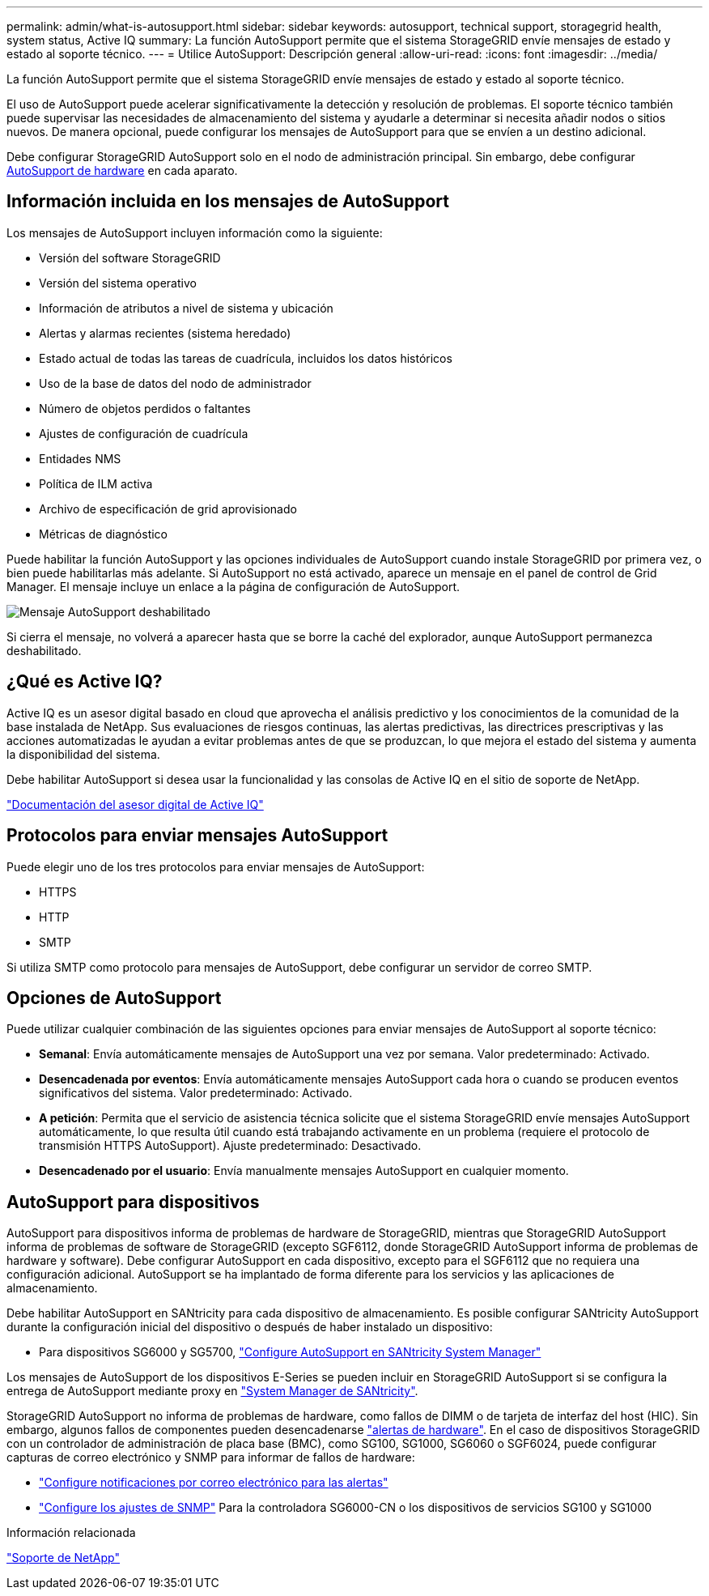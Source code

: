 ---
permalink: admin/what-is-autosupport.html 
sidebar: sidebar 
keywords: autosupport, technical support, storagegrid health, system status, Active IQ 
summary: La función AutoSupport permite que el sistema StorageGRID envíe mensajes de estado y estado al soporte técnico. 
---
= Utilice AutoSupport: Descripción general
:allow-uri-read: 
:icons: font
:imagesdir: ../media/


[role="lead"]
La función AutoSupport permite que el sistema StorageGRID envíe mensajes de estado y estado al soporte técnico.

El uso de AutoSupport puede acelerar significativamente la detección y resolución de problemas. El soporte técnico también puede supervisar las necesidades de almacenamiento del sistema y ayudarle a determinar si necesita añadir nodos o sitios nuevos. De manera opcional, puede configurar los mensajes de AutoSupport para que se envíen a un destino adicional.

Debe configurar StorageGRID AutoSupport solo en el nodo de administración principal. Sin embargo, debe configurar <<hardware_autosupport,AutoSupport de hardware>> en cada aparato.



== Información incluida en los mensajes de AutoSupport

Los mensajes de AutoSupport incluyen información como la siguiente:

* Versión del software StorageGRID
* Versión del sistema operativo
* Información de atributos a nivel de sistema y ubicación
* Alertas y alarmas recientes (sistema heredado)
* Estado actual de todas las tareas de cuadrícula, incluidos los datos históricos
* Uso de la base de datos del nodo de administrador
* Número de objetos perdidos o faltantes
* Ajustes de configuración de cuadrícula
* Entidades NMS
* Política de ILM activa
* Archivo de especificación de grid aprovisionado
* Métricas de diagnóstico


Puede habilitar la función AutoSupport y las opciones individuales de AutoSupport cuando instale StorageGRID por primera vez, o bien puede habilitarlas más adelante. Si AutoSupport no está activado, aparece un mensaje en el panel de control de Grid Manager. El mensaje incluye un enlace a la página de configuración de AutoSupport.

image::../media/autosupport_disabled_message.png[Mensaje AutoSupport deshabilitado]

Si cierra el mensaje, no volverá a aparecer hasta que se borre la caché del explorador, aunque AutoSupport permanezca deshabilitado.



== ¿Qué es Active IQ?

Active IQ es un asesor digital basado en cloud que aprovecha el análisis predictivo y los conocimientos de la comunidad de la base instalada de NetApp. Sus evaluaciones de riesgos continuas, las alertas predictivas, las directrices prescriptivas y las acciones automatizadas le ayudan a evitar problemas antes de que se produzcan, lo que mejora el estado del sistema y aumenta la disponibilidad del sistema.

Debe habilitar AutoSupport si desea usar la funcionalidad y las consolas de Active IQ en el sitio de soporte de NetApp.

https://docs.netapp.com/us-en/active-iq/index.html["Documentación del asesor digital de Active IQ"^]



== Protocolos para enviar mensajes AutoSupport

Puede elegir uno de los tres protocolos para enviar mensajes de AutoSupport:

* HTTPS
* HTTP
* SMTP


Si utiliza SMTP como protocolo para mensajes de AutoSupport, debe configurar un servidor de correo SMTP.



== Opciones de AutoSupport

Puede utilizar cualquier combinación de las siguientes opciones para enviar mensajes de AutoSupport al soporte técnico:

* *Semanal*: Envía automáticamente mensajes de AutoSupport una vez por semana. Valor predeterminado: Activado.
* *Desencadenada por eventos*: Envía automáticamente mensajes AutoSupport cada hora o cuando se producen eventos significativos del sistema. Valor predeterminado: Activado.
* *A petición*: Permita que el servicio de asistencia técnica solicite que el sistema StorageGRID envíe mensajes AutoSupport automáticamente, lo que resulta útil cuando está trabajando activamente en un problema (requiere el protocolo de transmisión HTTPS AutoSupport). Ajuste predeterminado: Desactivado.
* *Desencadenado por el usuario*: Envía manualmente mensajes AutoSupport en cualquier momento.




== [[HARDWARE_autosupport]] AutoSupport para dispositivos

AutoSupport para dispositivos informa de problemas de hardware de StorageGRID, mientras que StorageGRID AutoSupport informa de problemas de software de StorageGRID (excepto SGF6112, donde StorageGRID AutoSupport informa de problemas de hardware y software). Debe configurar AutoSupport en cada dispositivo, excepto para el SGF6112 que no requiera una configuración adicional. AutoSupport se ha implantado de forma diferente para los servicios y las aplicaciones de almacenamiento.

Debe habilitar AutoSupport en SANtricity para cada dispositivo de almacenamiento. Es posible configurar SANtricity AutoSupport durante la configuración inicial del dispositivo o después de haber instalado un dispositivo:

* Para dispositivos SG6000 y SG5700, link:../installconfig/accessing-and-configuring-santricity-system-manager.html["Configure AutoSupport en SANtricity System Manager"]


Los mensajes de AutoSupport de los dispositivos E-Series se pueden incluir en StorageGRID AutoSupport si se configura la entrega de AutoSupport mediante proxy en link:../admin/sending-eseries-autosupport-messages-through-storagegrid.html["System Manager de SANtricity"].

StorageGRID AutoSupport no informa de problemas de hardware, como fallos de DIMM o de tarjeta de interfaz del host (HIC). Sin embargo, algunos fallos de componentes pueden desencadenarse link:../monitor/alerts-reference.html["alertas de hardware"]. En el caso de dispositivos StorageGRID con un controlador de administración de placa base (BMC), como SG100, SG1000, SG6060 o SGF6024, puede configurar capturas de correo electrónico y SNMP para informar de fallos de hardware:

* link:../installconfig/setting-up-email-notifications-for-alerts.html["Configure notificaciones por correo electrónico para las alertas"]
* link:../installconfig/configuring-snmp-settings-for-bmc.html["Configure los ajustes de SNMP"] Para la controladora SG6000-CN o los dispositivos de servicios SG100 y SG1000


.Información relacionada
https://mysupport.netapp.com/site/global/dashboard["Soporte de NetApp"^]
